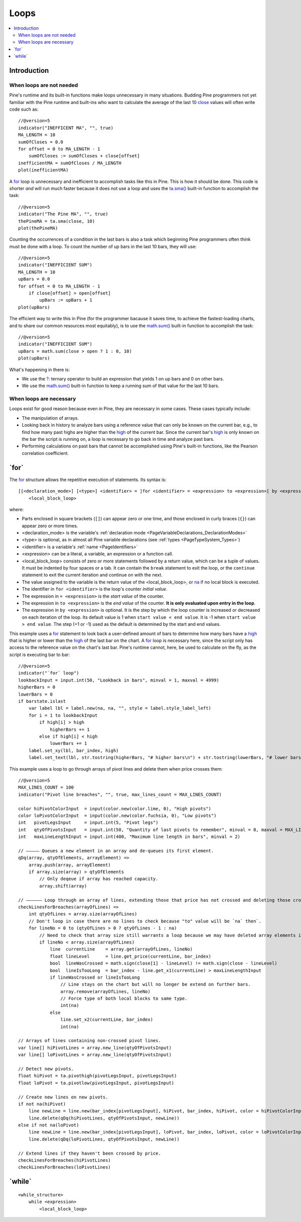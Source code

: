 .. _PageLoops:

Loops
=====

.. contents:: :local:
    :depth: 2



Introduction
------------



When loops are not needed
^^^^^^^^^^^^^^^^^^^^^^^^^

Pine's runtime and its built-in functions make loops unnecessary in many situations. 
Budding Pine programmers not yet familiar with the Pine runtime and built-ins 
who want to calculate the average of the last 10 
`close <https://www.tradingview.com/pine-script-reference/v5/#var_close>`__ values will often write code such as::

    //@version=5
    indicator("INEFFICENT MA", "", true)
    MA_LENGTH = 10
    sumOfCloses = 0.0
    for offset = 0 to MA_LENGTH - 1
        sumOfCloses := sumOfCloses + close[offset]
    inefficientMA = sumOfCloses / MA_LENGTH
    plot(inefficientMA)

A `for <https://www.tradingview.com/pine-script-reference/v5/#op_for>`__
loop is unnecessary and inefficient to accomplish tasks like this in Pine.
This is how it should be done. This code is shorter *and* will run much faster
because it does not use a loop and uses the 
`ta.sma() <https://www.tradingview.com/pine-script-reference/v5/#fun_ta{dot}sma>`__
built-in function to accomplish the task::

    //@version=5
    indicator("The Pine MA", "", true)
    thePineMA = ta.sma(close, 10)
    plot(thePineMA)

Counting the occurrences of a condition in the last bars is also a task 
which beginning Pine programmers often think must be done with a loop.
To count the number of up bars in the last 10 bars, they will use::

    //@version=5
    indicator("INEFFICIENT SUM")
    MA_LENGTH = 10
    upBars = 0.0
    for offset = 0 to MA_LENGTH - 1
        if close[offset] > open[offset]
            upBars := upBars + 1
    plot(upBars)
   
The efficient way to write this in Pine (for the programmer bacause it saves time, 
to achieve the fastest-loading charts, and to share our common resources most equitably),
is to use the `math.sum() <https://www.tradingview.com/pine-script-reference/v5/#fun_math{dot}sum>`__
built-in function to accomplish the task::

    //@version=5
    indicator("INEFFICIENT SUM")
    upBars = math.sum(close > open ? 1 : 0, 10)     
    plot(upBars)

What's happening in there is:

- We use the `?: <https://www.tradingview.com/pine-script-reference/v5/#op_{question}{colon}>`__
  ternary operator to build an expression that yields 1 on up bars and 0 on other bars.
- We use the `math.sum() <https://www.tradingview.com/pine-script-reference/v5/#fun_math{dot}sum>`__
  built-in function to keep a running sum of that value for the last 10 bars.



When loops are necessary
^^^^^^^^^^^^^^^^^^^^^^^^

Loops exist for good reason because even in Pine, they are necessary in some cases.
These cases typically include:

- The manipulation of arrays.
- Looking back in history to analyze bars using a reference value that can only 
  be known on the current bar, e.g., to find how many past highs are higher than the 
  `high <https://www.tradingview.com/pine-script-reference/v5/#var_high>`__ of the current bar.
  Since the current bar's `high <https://www.tradingview.com/pine-script-reference/v5/#var_high>`__
  is only known on the bar the script is running on,
  a loop is necessary to go back in time and analyze past bars.
- Performing calculations on past bars that cannot be accomplished using Pine's built-in functions,
  like the Pearson correlation coefficient.




.. _PageLoops_For:

\`for\`
-------

The `for <https://www.tradingview.com/pine-script-reference/v5/#op_for>`__ 
structure allows the repetitive execution of statements. Its syntax is::

    [[<declaration_mode>] [<type>] <identifier> = ]for <identifier> = <expression> to <expression>[ by <expression>]
        <local_block_loop>

where:

- Parts enclosed in square brackets (``[]``) can appear zero or one time, and those enclosed in curly braces (``{}``) can appear zero or more times.
- <declaration_mode> is the variable's :ref:`declaration mode <PageVariableDeclarations_DeclarationModes>`
- <type> is optional, as in almost all Pine variable declarations (see :ref:`types <PageTypeSystem_Types>`)
- <identifier> is a variable's :ref:`name <PageIdentifiers>`
- <expression> can be a literal, a variable, an expression or a function call.
- <local_block_loop> consists of zero or more statements followed by a return value, which can be a tuple of values.
  It must be indented by four spaces or a tab. It can contain the ``break`` statement to exit the loop, 
  or the ``continue`` statement to exit the current iteration and continue on with the next.
- The value assigned to the variable is the return value of the <local_block_loop>, or 
  `na <https://www.tradingview.com/pine-script-reference/v5/#var_na>`__ if no local block is executed.
- The identifier in ``for <identifier>`` is the loop's counter *initial value*.
- The expression in ``= <expression>`` is the *start value* of the counter.
- The expression in ``to <expression>`` is the *end value* of the counter. **It is only evaluated upon entry in the loop**.
- The expression in ``by <expression>`` is optional.
  It is the step by which the loop counter is increased or decreased on each iteration of the loop.
  Its default value is 1 when ``start value < end value``. It is -1 when ``start value > end value``.
  The step (+1 or -1) used as the default is determined by the start and end values.

This example uses a `for <https://www.tradingview.com/pine-script-reference/v5/#op_for>`__ 
statement to look back a user-defined amount of bars to determine how many bars have a 
`high <https://www.tradingview.com/pine-script-reference/v5/#var_high>`__ that is higher or lower than the 
`high <https://www.tradingview.com/pine-script-reference/v5/#var_high>`__ of the last bar on the chart. 
A `for <https://www.tradingview.com/pine-script-reference/v5/#op_for>`__ loop is necessary here, 
since the script only has access to the reference value on the chart's last bar. 
Pine's runtime cannot, here, be used to calculate on the fly, as the script is executing bar to bar::

    //@version=5
    indicator("`for` loop")
    lookbackInput = input.int(50, "Lookback in bars", minval = 1, maxval = 4999)
    higherBars = 0
    lowerBars = 0
    if barstate.islast
        var label lbl = label.new(na, na, "", style = label.style_label_left)
        for i = 1 to lookbackInput
            if high[i] > high
                higherBars += 1
            else if high[i] < high
                lowerBars += 1
        label.set_xy(lbl, bar_index, high)
        label.set_text(lbl, str.tostring(higherBars, "# higher bars\n") + str.tostring(lowerBars, "# lower bars"))

This example uses a loop to go through arrays of pivot lines and delete them when price crosses them::

    //@version=5
    MAX_LINES_COUNT = 100
    indicator("Pivot line breaches", "", true, max_lines_count = MAX_LINES_COUNT)
    
    color hiPivotColorInput  = input(color.new(color.lime, 0), "High pivots")
    color loPivotColorInput  = input(color.new(color.fuchsia, 0), "Low pivots")
    int   pivotLegsInput     = input.int(5, "Pivot legs")
    int   qtyOfPivotsInput   = input.int(50, "Quantity of last pivots to remember", minval = 0, maxval = MAX_LINES_COUNT / 2)
    int   maxLineLengthInput = input.int(400, "Maximum line length in bars", minval = 2)
    
    // ————— Queues a new element in an array and de-queues its first element.
    qDq(array, qtyOfElements, arrayElement) =>
        array.push(array, arrayElement)
        if array.size(array) > qtyOfElements
            // Only deqeue if array has reached capacity.
            array.shift(array)
    
    // —————— Loop through an array of lines, extending those that price has not crossed and deleting those crossed.
    checkLinesForBreaches(arrayOfLines) =>
        int qtyOfLines = array.size(arrayOfLines)
        // Don't loop in case there are no lines to check because "to" value will be `na` then`.
        for lineNo = 0 to (qtyOfLines > 0 ? qtyOfLines - 1 : na)
            // Need to check that array size still warrants a loop because we may have deleted array elements in the loop.
            if lineNo < array.size(arrayOfLines)
                line  currentLine    = array.get(arrayOfLines, lineNo)
                float lineLevel      = line.get_price(currentLine, bar_index)
                bool  lineWasCrossed = math.sign(close[1] - lineLevel) != math.sign(close - lineLevel)
                bool  lineIsTooLong  = bar_index - line.get_x1(currentLine) > maxLineLengthInput
                if lineWasCrossed or lineIsTooLong
                    // Line stays on the chart but will no longer be extend on further bars.
                    array.remove(arrayOfLines, lineNo)
                    // Force type of both local blocks to same type.
                    int(na)
                else
                    line.set_x2(currentLine, bar_index)
                    int(na)
    
    // Arrays of lines containing non-crossed pivot lines.
    var line[] hiPivotLines = array.new_line(qtyOfPivotsInput)
    var line[] loPivotLines = array.new_line(qtyOfPivotsInput)
    
    // Detect new pivots.
    float hiPivot = ta.pivothigh(pivotLegsInput, pivotLegsInput)
    float loPivot = ta.pivotlow(pivotLegsInput, pivotLegsInput)
    
    // Create new lines on new pivots.
    if not na(hiPivot)
        line newLine = line.new(bar_index[pivotLegsInput], hiPivot, bar_index, hiPivot, color = hiPivotColorInput)
        line.delete(qDq(hiPivotLines, qtyOfPivotsInput, newLine))
    else if not na(loPivot)
        line newLine = line.new(bar_index[pivotLegsInput], loPivot, bar_index, loPivot, color = loPivotColorInput)
        line.delete(qDq(loPivotLines, qtyOfPivotsInput, newLine))
    
    // Extend lines if they haven't been crossed by price.
    checkLinesForBreaches(hiPivotLines)
    checkLinesForBreaches(loPivotLines)



.. _PageLoops_For:

\`while\`
---------

::

    <while_structure>
        while <expression>
            <local_block_loop>
